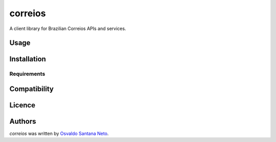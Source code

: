 correios
========

.. image:: https://img.shields.io/pypi/v/correios.svg
    :target: https://pypi.python.org/pypi/correios
    :alt: Latest PyPI version

.. image:: https://travis-ci.org/osantana/correios.png
   :target: https://travis-ci.org/osantana/correios
   :alt: Latest Travis CI build status

A client library for Brazilian Correios APIs and services.

Usage
-----

Installation
------------

Requirements
^^^^^^^^^^^^

Compatibility
-------------

Licence
-------

Authors
-------

`correios` was written by `Osvaldo Santana Neto <correiospy@osantana.me>`_.
